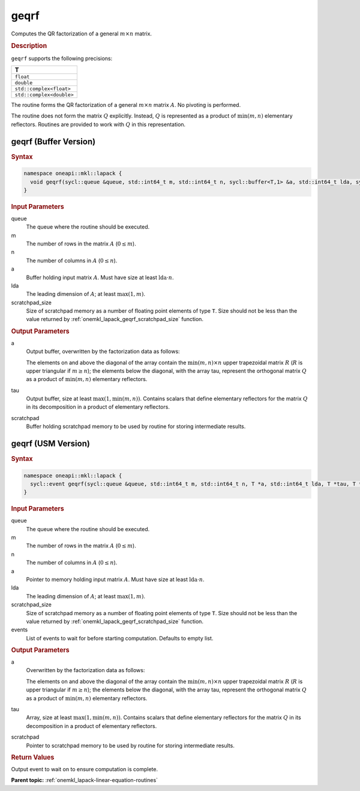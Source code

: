 .. SPDX-FileCopyrightText: 2019-2020 Intel Corporation
..
.. SPDX-License-Identifier: CC-BY-4.0

.. _onemkl_lapack_geqrf:

geqrf
=====

Computes the QR factorization of a general :math:`m \times n` matrix.

.. rubric:: Description

``geqrf`` supports the following precisions:

.. list-table:: 
   :header-rows: 1

   * -  T 
   * -  ``float`` 
   * -  ``double`` 
   * -  ``std::complex<float>`` 
   * -  ``std::complex<double>`` 

The routine forms the QR factorization of a general
:math:`m \times n` matrix :math:`A`. No pivoting is performed.

The routine does not form the matrix :math:`Q` explicitly. Instead, :math:`Q`
is represented as a product of :math:`\min(m, n)` elementary
reflectors. Routines are provided to work with :math:`Q` in this
representation.

geqrf (Buffer Version)
----------------------

.. rubric:: Syntax

.. code-block:: cpp

    namespace oneapi::mkl::lapack {
      void geqrf(sycl::queue &queue, std::int64_t m, std::int64_t n, sycl::buffer<T,1> &a, std::int64_t lda, sycl::buffer<T,1> &tau, sycl::buffer<T,1> &scratchpad, std::int64_t scratchpad_size)
    }

.. container:: section

    .. rubric:: Input Parameters

queue
   The queue where the routine should be executed.

m
   The number of rows in the matrix :math:`A` (:math:`0 \le m`).

n
   The number of columns in :math:`A` (:math:`0 \le n`).

a
   Buffer holding input matrix :math:`A`. Must have size at least
   :math:`\text{lda} \cdot n`.

lda
   The leading dimension of :math:`A`; at least :math:`\max(1, m)`.

scratchpad_size
   Size of scratchpad memory as a number of floating point elements of type ``T``.
   Size should not be less than the value returned by :ref:`onemkl_lapack_geqrf_scratchpad_size` function.

.. container:: section

    .. rubric:: Output Parameters

a
   Output buffer, overwritten by the factorization data as follows:

   The elements on and above the diagonal of the array contain the
   :math:`\min(m,n) \times n` upper trapezoidal matrix :math:`R` (:math:`R` is upper
   triangular if :math:`m \ge n`); the elements below the diagonal, with the
   array tau, represent the orthogonal matrix :math:`Q` as a product of
   :math:`\min(m,n)` elementary reflectors.

tau
   Output buffer, size at least :math:`\max(1, \min(m, n))`. Contains scalars
   that define elementary reflectors for the matrix :math:`Q` in its
   decomposition in a product of elementary reflectors.

scratchpad
   Buffer holding scratchpad memory to be used by routine for storing intermediate results.

geqrf (USM Version)
----------------------

.. rubric:: Syntax

.. code-block:: cpp

    namespace oneapi::mkl::lapack {
      sycl::event geqrf(sycl::queue &queue, std::int64_t m, std::int64_t n, T *a, std::int64_t lda, T *tau, T *scratchpad, std::int64_t scratchpad_size, const std::vector<sycl::event> &events = {})
    }

.. container:: section

    .. rubric:: Input Parameters

queue
   The queue where the routine should be executed.

m
   The number of rows in the matrix :math:`A` (:math:`0 \le m`).

n
   The number of columns in :math:`A` (:math:`0 \le n`).

a
   Pointer to memory holding input matrix :math:`A`. Must have size at least
   :math:`\text{lda} \cdot n`.

lda
   The leading dimension of :math:`A`; at least :math:`\max(1, m)`.

scratchpad_size
   Size of scratchpad memory as a number of floating point elements of type ``T``.
   Size should not be less than the value returned by :ref:`onemkl_lapack_geqrf_scratchpad_size` function.

events
   List of events to wait for before starting computation. Defaults to empty list.


.. container:: section

    .. rubric:: Output Parameters

a
   Overwritten by the factorization data as follows:

   The elements on and above the diagonal of the array contain the
   :math:`\min(m,n) \times n` upper trapezoidal matrix :math:`R` (:math:`R` is upper
   triangular if :math:`m \ge n`); the elements below the diagonal, with the
   array tau, represent the orthogonal matrix :math:`Q` as a product of
   :math:`\min(m,n)` elementary reflectors.

tau
   Array, size at least :math:`\max(1, \min(m, n))`. Contains scalars
   that define elementary reflectors for the matrix :math:`Q` in its
   decomposition in a product of elementary reflectors.

scratchpad
   Pointer to scratchpad memory to be used by routine for storing intermediate results.

.. container:: section

    .. rubric:: Return Values

Output event to wait on to ensure computation is complete.

**Parent topic:** :ref:`onemkl_lapack-linear-equation-routines`


